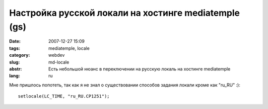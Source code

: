 Настройка русской локали на хостинге mediatemple (gs)
=====================================================

:date: 2007-12-27 15:09
:tags: mediatemple, locale
:category: webdev
:slug: md-locale
:abstr: Есть небольшой нюанс в переключении на русскую локаль на хостинге
        mediatemple
:lang: ru

Мне пришлось попотеть, так как я не знал о существовании способов задания
локали кроме как "ru_RU" :)::

    setlocale(LC_TIME, "ru_RU.CP1251");

